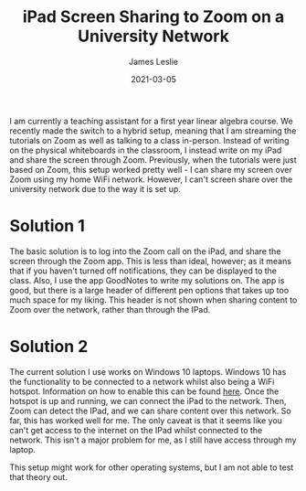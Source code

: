 #+title: iPad Screen Sharing to Zoom on a University Network
#+author: James Leslie
#+OPTIONS: tex:nil num:nil toc:nil
#+date: 2021-03-05

I am currently a teaching assistant for a first year linear algebra course. We recently made the switch to a hybrid setup, meaning that I am streaming the tutorials on Zoom as well as talking to a class in-person. Instead of writing on the physical whiteboards in the classroom, I instead write on my iPad and share the screen through Zoom. Previously, when the tutorials were just based on Zoom, this setup worked pretty well - I can share my screen over Zoom using my home WiFi network. However, I can't screen share over the university network due to the way it is set up.

* Solution 1
The basic solution is to log into the Zoom call on the iPad, and share the screen through the Zoom app. This is less than ideal, however; as it means that if you haven't turned off notifications, they can be displayed to the class. Also, I use the app GoodNotes to write my solutions on. The app is good, but there is a large header of different pen options that takes up too much space for my liking. This header is not shown when sharing content to Zoom over the network, rather than through the IPad.

* Solution 2
The current solution I use works on Windows 10 laptops. Windows 10 has the functionality to be connected to a network whilst also being a WiFi hotspot. Information on how to enable this can be found [[https://support.microsoft.com/en-us/windows/use-your-pc-as-a-mobile-hotspot-c89b0fad-72d5-41e8-f7ea-406ad9036b85][here]]. Once the hotspot is up and running, we can connect the iPad to the network. Then, Zoom can detect the IPad, and we can share content over this network. So far, this has worked well for me. The only caveat is that it seems like you can't get access to the internet on the IPad whilst connected to the network. This isn't a major problem for me, as I still have access through my laptop.

This setup might work for other operating systems, but I am not able to test that theory out.
